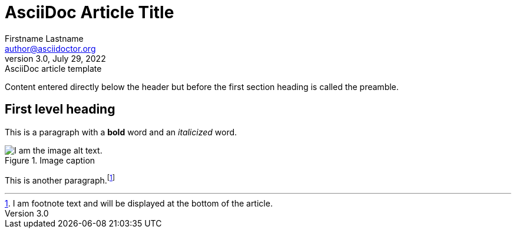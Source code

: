 = AsciiDoc Article Title
Firstname Lastname <author@asciidoctor.org>
3.0, July 29, 2022: AsciiDoc article template

:icons: font


Content entered directly below the header but before the first section heading is called the preamble.

== First level heading

This is a paragraph with a *bold* word and an _italicized_ word.

.Image caption
image::image-file-name.png[I am the image alt text.]

This is another paragraph.footnote:[I am footnote text and will be displayed at the bottom of the article.]
